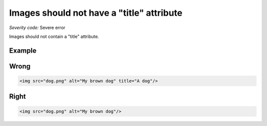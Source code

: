 ===============================
Images should not have a "title" attribute
===============================

*Severity code:* Severe error

.. php:class:: imgShouldNotHaveTitle


Images should not contain a "title" attribute.



Example
-------
Wrong
-----

.. code-block:: html

    <img src="dog.png" alt="My brown dog" title="A dog"/>



Right
-----

.. code-block:: html

    <img src="dog.png" alt="My brown dog"/>




